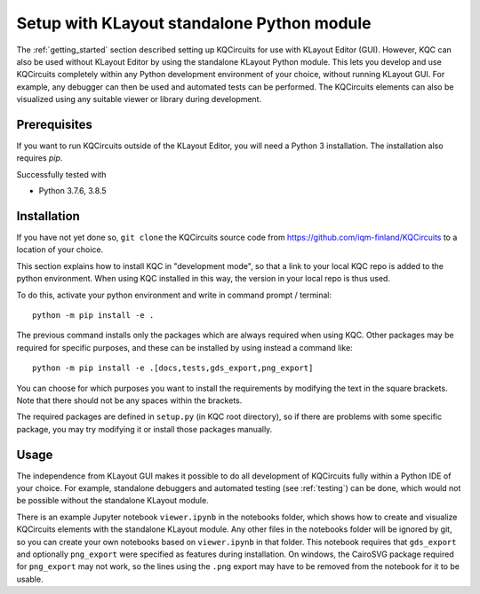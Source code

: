 .. _standalone:

Setup with KLayout standalone Python module
===========================================

The :ref:`getting_started` section described setting up KQCircuits for use
with KLayout Editor (GUI). However, KQC can also be used without KLayout
Editor by using the standalone KLayout Python module. This lets you develop
and use KQCircuits completely within any Python development environment of
your choice, without running KLayout GUI. For example, any debugger can then
be used and automated tests can be performed. The KQCircuits elements can
also be visualized using any suitable viewer or library during development.

Prerequisites
-------------

If you want to run KQCircuits outside of the KLayout Editor, you will need
a Python 3 installation. The installation also requires `pip`.

Successfully tested with

- Python 3.7.6, 3.8.5

Installation
-------------

If you have not yet done so, ``git clone`` the KQCircuits source code from
https://github.com/iqm-finland/KQCircuits to a location of your choice.

This section explains how to install KQC in "development mode", so that a
link to your local KQC repo is added to the python environment. When using
KQC installed in this way, the version in your local repo is thus used.

To do this, activate your python environment and write in command prompt /
terminal::

    python -m pip install -e .

The previous command installs only the packages which are always required
when using KQC. Other packages may be required for specific purposes, and
these can be installed by using instead a command like::

    python -m pip install -e .[docs,tests,gds_export,png_export]

You can choose for which purposes you want to install the requirements by
modifying the text in the square brackets. Note that there should not be any
spaces within the brackets.

The required packages are defined in ``setup.py`` (in KQC root directory), so
if there are problems with some specific package, you may try modifying it or
install those packages manually.

Usage
-----

The independence from KLayout GUI makes it possible to do all development of
KQCircuits fully within a Python IDE of your choice. For example, standalone
debuggers and automated testing (see :ref:`testing`) can be done, which would
not be possible without the standalone KLayout module.

There is an example Jupyter notebook ``viewer.ipynb`` in the notebooks
folder, which shows how to create and visualize KQCircuits elements with the
standalone KLayout module. Any other files in the notebooks folder will be
ignored by git, so you can create your own notebooks based on ``viewer.ipynb``
in that folder. This notebook requires that ``gds_export`` and
optionally ``png_export`` were specified as features during installation. On
windows, the CairoSVG package required for ``png_export`` may not work, so
the lines using the ``.png`` export may have to be removed from the notebook
for it to be usable.